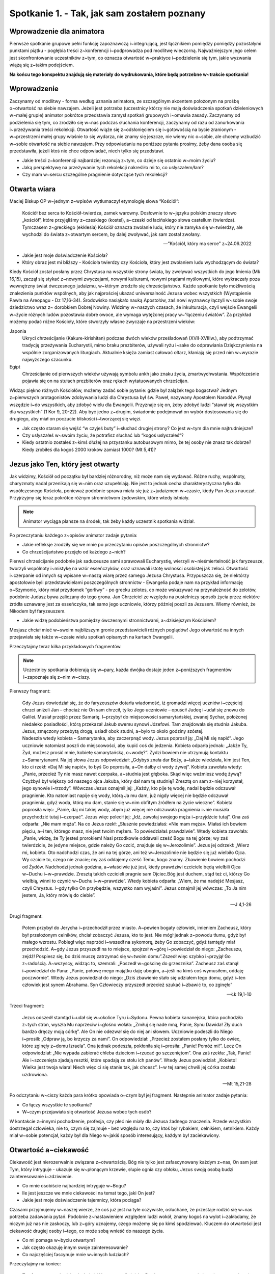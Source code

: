 Spotkanie 1. - Tak, jak sam zostałem poznany
********************************************

Wprowadzenie dla animatora
==========================

Pierwsze spotkanie grupowe pełni funkcję zapoznawczą i~integrującą, jest łącznikiem pomiędzy pomiędzy pozostałymi punktami piątku - pogłębia treści z~konferencji i~podprowadza pod modlitwę wieczorną. Najważniejszym jego celem jest skonfrontowanie uczestników z~tym, co oznacza otwartość w~praktyce i~podzielenie się tym, jakie wyzwania wiążą się z~takim podejściem.

**Na końcu tego konspektu znajdują się materiały do wydrukowania, które będą potrzebne w~trakcie spotkania!**

Wprowadzenie
============

Zaczynamy od modlitwy - forma według uznania animatora, ze szczególnym akcentem położonym na prośbę o~otwartość na siebie nawzajem. Jeżeli jest potrzeba (uczestnicy którzy nie mają doświadczenia spotkań dzieleniowych w~małej grupie) animator pokrótce przedstawia zamysł spotkań grupowych i~omawia zasady. Zaczynamy od podzielenia się tym, co zrodziło się w~nas podczas słuchania konferencji, zaczynamy od razu od zanurkowania i~przeżywania treści rekolekcji. Otwartość wiąże się z~odsłonięciem się i~gotowością na bycie zranionym - w~przestrzeni małej grupy właśnie to się wydarza, nie znamy się jeszcze, nie wiemy nic o~sobie, ale chcemy wzbudzić w~sobie otwartość na siebie nawzajem. Przy odpowiadaniu na poniższe pytania prosimy, żeby dana osoba się przedstawiła, jeżeli ktoś nie chce odpowiadać, niech tylko się przedstawi.

* Jakie treści z~konferencji najbardziej rezonują z~tym, co dzieje się ostatnio w~moim życiu?
* Jaką perspektywę na przeżywanie tych rekolekcji nakreśliło mi to, co usłyszałem/łam?
* Czy mam w~sercu szczególne pragnienie dotyczące tych rekolekcji?

Otwarta wiara
=============

Maciej Biskup OP w~jednym z~wpisów wytłumaczył etymologię słowa “Kościół”:

    Kościół bez serca to Kościół-twierdza, zamek warowny. Dosłownie to w~języku polskim znaczy słowo „kościół”, które przyjęliśmy z~czeskiego (kostel), a~czeski od łacińskiego słowa castellum (twierdza). Tymczasem z~greckiego (ekklesia) Kościół oznacza zwołanie ludu, który nie zamyka się w~twierdzy, ale wychodzi do świata z~otwartym sercem, by dalej zwoływać, jak sam został zwołany.

    -- ”Kościół, który ma serce” z~24.06.2022

* Jakie jest moje doświadczenie Kościoła?
* Który obraz jest mi bliższy - Kościoła twierdzy czy Kościoła, który jest zwołaniem ludu wychodzącym do świata?

Kiedy Kościół został posłany przez Chrystusa na wszystkie strony świata, by zwoływać wszystkich do jego Imienia (Mk 16,15), zaczął się stykać z~nowymi zwyczajami, nowymi kulturami, nowymi prądami myślowymi, które wykraczały poza wewnętrzny świat ówczesnego judaizmu, w~którym zrodziło się chrześcijaństwo. Każde spotkanie było możliwością znalezienia punktów wspólnych, aby jak najprościej ukazać uniwersalność Jezusa wobec wszystkich (Wystąpienie Pawła na Areopagu - Dz 17,16-34). Środowisko nasiąkało nauką Apostołów, zaś nowi wyznawcy łączyli w~sobie swoje dziedzictwo wraz z~ dorobkiem Dobrej Nowiny. Widzimy w~naszych czasach, że inkulturacja, czyli wejście Ewangelii w~życie różnych ludów pozostawia dobre owoce, ale wymaga wytężonej pracy w~“łączeniu światów”. Za przykład możemy podać różne Kościoły, które stworzyły własne zwyczaje na przestrzeni wieków:

Japonia
    Ukryci chrześcijanie (Kakure-kirishitan) podczas dwóch wieków prześladowań (XVII-XVIIIw.), aby podtrzymać tradycję przeżywania Eucharystii, mimo braku prezbiterów, używali ryżu i~sake do odprawiania Dziękczynienia na wspólnie zorganizowanych liturgiach. Aktualnie księża zamiast całować ołtarz, kłaniają się przed nim w~wyrazie najwyższego szacunku.

Egipt
    Chrześcijanie od pierwszych wieków używają symbolu ankh jako znaku życia, zmartwychwstania. Współcześnie pojawia się on na stułach prezbiterów oraz rękach wytatuowanych chrześcijan.

Widząc piękno różnych Kościołów, możemy zadać sobie pytanie: gdzie był zalążek tego bogactwa? Jednym z~pierwszych protagonistów zdobywania ludzi dla Chrystusa był św. Paweł, nazywany Apostołem Narodów. Płynął wszędzie i~do wszystkich, aby zdobyć wielu dla Ewangelii. Przyznaje się on, żeby zdobyć ludzi “stawał się wszystkim dla wszystkich” (1 Kor 9, 20-22). Aby być jedno z~drugim, świadomie podejmował on wybór dostosowania się do drugiego, aby miał on poczucie bliskości i~tworzącej się więzi.

* Jak często staram się  wejść “w czyjeś buty” i~słuchać drugiej strony? Co jest w~tym dla mnie najtrudniejsze?
* Czy usłyszałeś w~swoim życiu, że potrafisz słuchać lub “kogoś usłyszałeś”?
* Kiedy ostatnio zostałeś z~kimś dłużej na przystanku autobusowym mimo, że tej osoby nie znasz tak dobrze? Kiedy zrobiłeś dla kogoś 2000 kroków zamiast 1000? (Mt 5,41)?

Jezus jako Ten, który jest otwarty
==================================

Jak widzimy, Kościół od początku był bardziej różnorodny, niż może nam się wydawać. Różne ruchy, wspólnoty, charyzmaty nadal przenikają się w~nim oraz uzupełniają. Nie jest to jednak cecha charakterystyczna tylko dla współczesnego Kościoła, ponieważ podobnie sprawa miała się już z~judaizmem w~czasie, kiedy Pan Jezus nauczał. Przyjrzyjmy się teraz pokrótce różnym stronnictwom żydowskim, które wtedy istniały.

.. note:: Animator wyciąga plansze na środek, tak żeby każdy uczestnik spotkania widział.

.. image:: saduceusze.jpg
   :align: center

.. image:: faryzeusze.jpg
   :align: center

.. image:: essenczycy.jpg
   :align: center

.. image:: zeloci.jpg
   :align: center

Po przeczytaniu każdego z~opisów animator zadaje pytania:

* Jakie refleksje zrodziły się we mnie po przeczytaniu opisów poszczególnych stronnictw?

* Co chrześcijaństwo przejęło od każdego z~nich?

Pierwsi chrześcijanie podobnie jak saduceusze sami sprawowali Eucharystię, wierzyli w~nieśmiertelność jak faryzeusze, tworzyli wspólnoty i~mistykę na wzór esseńczyków, oraz uznawali istotę wolności osobistej jak zeloci. Otwartość i~czerpanie od innych są wpisane w~naszą wiarę przez samego Jezusa Chrystusa. Przypuszcza się, że niektórzy apostołowie byli przedstawicielami poszczególnych stronnictw - Ewangelia podaje nam na przykład informację o~Szymonie, który miał przydomek “gorliwy” - po grecku zelotes, co może wskazywać na przynależność do zelotów, podobnie Judasz bywa zaliczany do tego grona. Jan Chrzciciel ze względu na pustelniczy sposób życia przez niektóre źródła uznawany jest za esseńczyka, tak samo jego uczniowie, którzy później poszli za Jezusem. Wiemy również, że Nikodem był faryzeuszem.

* Jakie widzę podobieństwa pomiędzy ówczesnymi stronnictwami, a~dzisiejszym Kościołem?

Mesjasz chciał mieć w~swoim najbliższym gronie przedstawicieli różnych poglądów! Jego otwartość na innych przejawiała się także w~czasie wielu spotkań opisanych na kartach Ewangelii.

Przeczytajmy teraz kilka przykładowych fragmentów.

.. note:: Uczestnicy spotkania dobierają się w~pary, każda dwójka dostaje jeden z~poniższych fragmentów i~zapoznaje się z~nim w~ciszy.

Pierwszy fragment:

    | Gdy Jezus dowiedział się, że do faryzeuszów dotarła wiadomość, iż gromadzi więcej uczniów i~częściej chrzci aniżeli Jan – chociaż nie On sam chrzcił, tylko Jego uczniowie – opuścił Judeę i~udał się znowu do Galilei. Musiał przejść przez Samarię. I~przybył do miejscowości samarytańskiej, zwanej Sychar, położonej niedaleko posiadłości, którą przekazał Jakub swemu synowi Józefowi. Tam znajdowała się studnia Jakuba. Jezus, zmęczony przebytą drogą, usiadł obok studni, a~było to około godziny szóstej.
    | Nadeszła wtedy kobieta – Samarytanka, aby zaczerpnąć wody. Jezus poprosił ją: „Daj Mi się napić”. Jego uczniowie natomiast poszli do miejscowości, aby kupić coś do jedzenia. Kobieta odparła jednak: „Jakże Ty, Żyd, możesz prosić mnie, kobietę samarytańską, o~wodę?”. Żydzi bowiem nie utrzymują kontaktu z~Samarytanami. Na jej słowa Jezus odpowiedział: „Gdybyś znała dar Boży, a~także wiedziała, kim jest Ten, kto ci rzekł: «Daj Mi się napić», to byś Go poprosiła, a~On dałby ci wody żywej”. Kobieta zawołała wtedy: „Panie, przecież Ty nie masz nawet czerpaka, a~studnia jest głęboka. Skąd więc weźmiesz wodę żywą? Czyżbyś był większy od naszego ojca Jakuba, który dał nam tę studnię? Zresztą on sam z~niej korzystał, jego synowie i~trzody”. Wówczas Jezus oznajmił jej: „Każdy, kto pije tę wodę, nadal będzie odczuwał pragnienie. Kto natomiast napije się wody, którą Ja mu dam, już nigdy więcej nie będzie odczuwał pragnienia, gdyż woda, którą mu dam, stanie się w~nim obfitym źródłem na życie wieczne”. Kobieta poprosiła więc: „Panie, daj mi takiej wody, abym już więcej nie odczuwała pragnienia i~nie musiała przychodzić tutaj i~czerpać”. Jezus więc polecił jej: „Idź, zawołaj swojego męża i~przyjdźcie tutaj”. Ona zaś odparła: „Nie mam męża”. Na co Jezus rzekł: „Słusznie powiedziałaś: «Nie mam męża». Miałaś ich bowiem pięciu, a~i ten, którego masz, nie jest twoim mężem. To powiedziałaś prawdziwie”. Wtedy kobieta zawołała: „Panie, widzę, że Ty jesteś prorokiem! Nasi przodkowie oddawali cześć Bogu na tej górze; wy zaś twierdzicie, że jedyne miejsce, gdzie należy Go czcić, znajduje się w~Jerozolimie”. Jezus jej odrzekł: „Wierz mi, kobieto. Oto nadchodzi czas, że ani na tej górze, ani też w~Jerozolimie nie będzie się już wielbiło Ojca. Wy czcicie to, czego nie znacie; my zaś oddajemy cześć Temu, kogo znamy. Zbawienie bowiem pochodzi od Żydów. Nadchodzi jednak godzina, a~właściwie już jest, kiedy prawdziwi czciciele będą wielbili Ojca w~Duchu i~w~prawdzie. Zresztą takich czcicieli pragnie sam Ojciec.Bóg jest duchem, stąd też ci, którzy Go wielbią, winni to czynić w~Duchu i~w~prawdzie”. Wtedy kobieta odparła: „Wiem, że ma nadejść Mesjasz, czyli Chrystus. I~gdy tylko On przybędzie, wszystko nam wyjaśni”. Jezus oznajmił jej wówczas: „To Ja nim jestem, Ja, który mówię do ciebie”.

    -- J 4,1-26

Drugi fragment:

    Potem przybył do Jerycha i~przechodził przez miasto. A~pewien bogaty człowiek, imieniem Zacheusz, który był przełożonym celników, chciał zobaczyć Jezusa, kto to jest. Nie mógł jednak z~powodu tłumu, gdyż był małego wzrostu. Pobiegł więc naprzód i~wszedł na sykomorę, żeby Go zobaczyć, gdyż tamtędy miał przechodzić. A~gdy Jezus przyszedł na to miejsce, spojrzał w~górę i~powiedział do niego: „Zacheuszu, zejdź! Pospiesz się, bo dziś muszę zatrzymać się w~twoim domu”.Zszedł więc szybko i~przyjął Go z~radością. A~wszyscy, widząc to, szemrali: „Poszedł w~gościnę do grzesznika”. Zacheusz zaś stanął i~powiedział do Pana: „Panie, połowę mego majątku daję ubogim, a~jeśli na kimś coś wymusiłem, oddaję poczwórnie”. Wtedy Jezus powiedział do niego: „Dziś zbawienie stało się udziałem tego domu, gdyż i~ten człowiek jest synem Abrahama. Syn Człowieczy przyszedł przecież szukać i~zbawić to, co zginęło”

    -- Łk 19,1-10

Trzeci fragment:

    Jezus odszedł stamtąd i~udał się w~okolice Tyru i~Sydonu. Pewna kobieta kananejska, która pochodziła z~tych stron, wyszła Mu naprzeciw i~głośno wołała: „Zmiłuj się nade mną, Panie, Synu Dawida! Zły duch bardzo dręczy moją córkę”. Ale On nie odezwał się do niej ani słowem. Uczniowie podeszli do Niego i~prosili: „Odpraw ją, bo krzyczy za nami”. On odpowiedział: „Przecież zostałem posłany tylko do owiec, które zginęły z~domu Izraela”. Ona jednak podeszła, pokłoniła się i~prosiła: „Panie! Pomóż mi!”. Lecz On odpowiedział: „Nie wypada zabierać chleba dzieciom i~rzucać go szczeniętom”. Ona zaś rzekła: „Tak, Panie! Ale i~szczenięta zjadają resztki, które spadają ze stołu ich panów”. Wtedy Jezus powiedział: „Kobieto! Wielka jest twoja wiara! Niech więc ci się stanie tak, jak chcesz”. I~w tej samej chwili jej córka została uzdrowiona.

    -- Mt 15,21-28


Po odczytaniu w~ciszy każda para krótko opowiada o~czym był jej fragment. Następnie animator zadaje pytania:

* Co łączy wszystkie te spotkania?
* W~czym przejawiała się otwartość Jezusa wobec tych osób?

W kontakcie z~innymi pochodzenie, profesja, czy płeć nie miały dla Jezusa żadnego znaczenia. Przede wszystkim dostrzegał człowieka, nie to, czym się zajmuje - bez względu na to, czy ktoś był rybakiem, celnikiem, setnikiem. Każdy miał w~sobie potencjał, każdy był dla Niego w~jakiś sposób interesujący, każdym był zaciekawiony.

Otwartość a~ciekawość
=====================

Ciekawość jest nierozerwalnie związana z~otwartością. Bóg nie tylko jest zafascynowany każdym z~nas, On sam jest Tym, który intryguje - ukazuje się w~płonącym krzewie, słupie ognia czy obłoku, Jezus swoją osobą budzi zainteresowanie i~zdziwienie.

* Co mnie osobiście najbardziej intryguje w~Bogu?
* Ile jest jeszcze we mnie ciekawości na temat tego, jaki On jest?
* Jakie jest moje doświadczenie tajemnicy, która pociąga?

Czasami przyjmujemy w~naszej wierze, że coś już jest na tyle oczywiste, osłuchane, że przestaje rodzić się w~nas potrzeba zadawania pytań. Podobnie z~nastawieniem względem ludzi wokół, znamy kogoś na wylot i~zakładamy, że niczym już nas nie zaskoczy, lub z~góry uznajemy, czego możemy się po kimś spodziewać. Kluczem do otwartości jest ciekawość drugiej osoby i~tego, co może sobą wnieść do naszego życia.

* Co mi pomaga w~byciu otwartym?
* Jak często okazuję innym swoje zainteresowanie?
* Co najczęściej fascynuje mnie w~innych ludziach?

Przeczytajmy na koniec:

    Ten fragment pochodzi z~końcówki Hymnu o~miłości św. Pawła - na ten moment nie jesteśmy w~stanie ani doskonale kochać, ani w~pełni poznać czy zrozumieć drugiego człowieka. Jednak nie oznacza to, że nie powinniśmy się starać. Za chwilę udamy się na modlitwę wieczorną - nie zakładajmy od razu, co chcemy, żeby się na niej zadziało, w~miarę możliwości postarajmy się wyzbyć oczekiwań i~po prostu mieć w~sobie otwartość na to, co Bóg chce nam przekazać. Zatrzymajmy się i~wzbudźmy w~sobie ciekawość skierowaną zarówno na Tego, przed Którym staniemy, jak i~na ludzi razem z~którymi będziemy się modlić. Dajmy się zaskoczyć.

    -- 1 Kor 13,12
